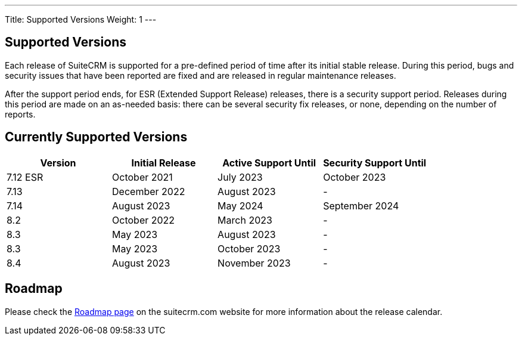 ---
Title:  Supported Versions
Weight: 1
---

:experimental:

== Supported Versions

Each release of SuiteCRM is supported for a pre-defined period of time after its initial stable release. During this period, bugs and security issues that have been reported are fixed and are released in regular maintenance releases.

After the support period ends, for ESR (Extended Support Release) releases, there is a security support period. Releases during this period are made on an as-needed basis: there can be several security fix releases, or none, depending on the number of reports.


== Currently Supported Versions


[cols="1,1,1,1"]
|===
| Version | Initial Release | Active Support Until | Security Support Until

| 7.12 ESR
| October 2021
| July 2023
| October 2023

| 7.13
| December 2022
| August 2023
| -

| 7.14
| August 2023
| May 2024
| September 2024

| 8.2
| October 2022
| March 2023
| -

| 8.3
| May 2023
| August 2023
| -

| 8.3
| May 2023
| October 2023
| -

| 8.4
| August 2023
| November 2023
| -

|===

== Roadmap

Please check the link:https://suitecrm.com/suitecrm-roadmap/[Roadmap page] on the suitecrm.com website for more information about the release calendar.
